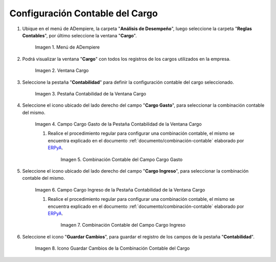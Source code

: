 .. _ERPyA: http://erpya.com
.. |Menú de ADempiere| image:: resources/menu-charges.png
.. |Ventana Cargo| image:: resources/charges-window.png
.. |Pestaña Contabilidad de la Ventana Cargo| image:: resources/accounting-tab-of-the-charge-window.png
.. |Campo Cargo Gasto de la Ventana Cargo| image:: resources/expense-charge-field-from-the-accounting-tab-of-the-charge-window.png
.. |Combinación Contable del Campo Cargo Gasto| image:: resources/accounting-combination-of-the-charge-expense-field-from-the-accounting-tab-of-the-charge-window.png
.. |Campo Cargo Ingreso de la Ventana Cargo| image:: resources/input-charge-field-from-the-accounting-tab-of-the-charge-window.png
.. |Combinación Contable del Campo Cargo Ingreso| image:: resources/accounting-combination-of-the-income-charge-field-from-the-accounting-tab-of-the-charge-window.png
.. |Icono Guardar Cambios de la Combinación Contable del Cargo| image:: resources/save-changes-icon-from-the-accounting-tab-of-the-charge-window.png

.. _documento/configuración-contable-cargo:

**Configuración Contable del Cargo**
====================================

#. Ubique en el menú de ADempiere, la carpeta "**Análisis de Desempeño**", luego seleccione la carpeta "**Reglas Contables**", por último seleccione la ventana "**Cargo**".

    |Menú de ADempiere|

    Imagen 1. Menú de ADempiere

#. Podrá visualizar la ventana "**Cargo**" con todos los registros de los cargos utilizados en la empresa. 

    |Ventana Cargo|

    Imagen 2. Ventana Cargo

#. Seleccione la pestaña "**Contabilidad**" para definir la configuración contable del cargo seleccionado.

    |Pestaña Contabilidad de la Ventana Cargo|

    Imagen 3. Pestaña Contabilidad de la Ventana Cargo

#. Seleccione el icono ubicado del lado derecho del campo "**Cargo Gasto**", para seleccionar la combinación contable del mismo.

    |Campo Cargo Gasto de la Ventana Cargo|

    Imagen 4. Campo Cargo Gasto de la Pestaña Contabilidad de la Ventana Cargo

    #. Realice el procedimiento regular para configurar una combinación contable, el mismo se encuentra explicado en el documento :ref:`documento/combinación-contable` elaborado por `ERPyA`_.

        |Combinación Contable del Campo Cargo Gasto|

        Imagen 5. Combinación Contable del Campo Cargo Gasto

#. Seleccione el icono ubicado del lado derecho del campo "**Cargo Ingreso**", para seleccionar la combinación contable del mismo.

    |Campo Cargo Ingreso de la Ventana Cargo|

    Imagen 6. Campo Cargo Ingreso de la Pestaña Contabilidad de la Ventana Cargo

    #. Realice el procedimiento regular para configurar una combinación contable, el mismo se encuentra explicado en el documento :ref:`documento/combinación-contable` elaborado por `ERPyA`_.

        |Combinación Contable del Campo Cargo Ingreso|

        Imagen 7. Combinación Contable del Campo Cargo Ingreso

#. Seleccione el icono "**Guardar Cambios**", para guardar el registro de los campos de la pestaña "**Contabilidad**".

    |Icono Guardar Cambios de la Combinación Contable del Cargo|

    Imagen 8. Icono Guardar Cambios de la Combinación Contable del Cargo